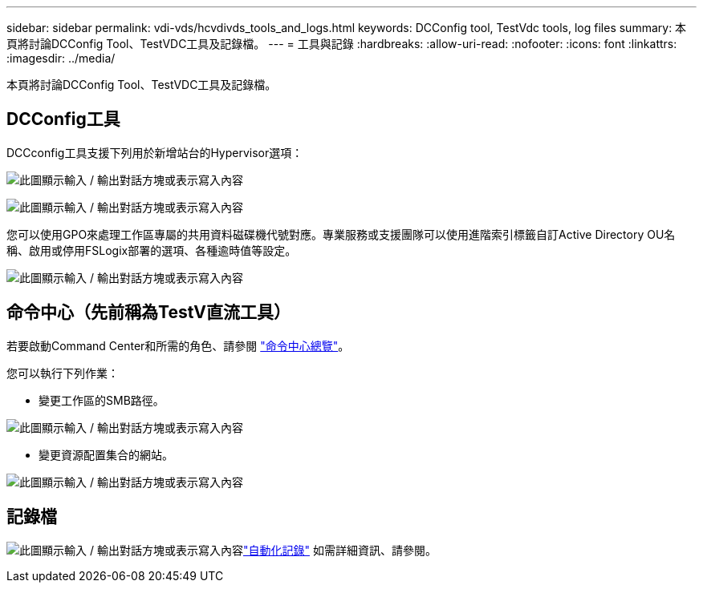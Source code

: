 ---
sidebar: sidebar 
permalink: vdi-vds/hcvdivds_tools_and_logs.html 
keywords: DCConfig tool, TestVdc tools, log files 
summary: 本頁將討論DCConfig Tool、TestVDC工具及記錄檔。 
---
= 工具與記錄
:hardbreaks:
:allow-uri-read: 
:nofooter: 
:icons: font
:linkattrs: 
:imagesdir: ../media/


[role="lead"]
本頁將討論DCConfig Tool、TestVDC工具及記錄檔。



== DCConfig工具

DCCconfig工具支援下列用於新增站台的Hypervisor選項：

image:hcvdivds_image16.png["此圖顯示輸入 / 輸出對話方塊或表示寫入內容"]

image:hcvdivds_image17.png["此圖顯示輸入 / 輸出對話方塊或表示寫入內容"]

您可以使用GPO來處理工作區專屬的共用資料磁碟機代號對應。專業服務或支援團隊可以使用進階索引標籤自訂Active Directory OU名稱、啟用或停用FSLogix部署的選項、各種逾時值等設定。

image:hcvdivds_image18.png["此圖顯示輸入 / 輸出對話方塊或表示寫入內容"]



== 命令中心（先前稱為TestV直流工具）

若要啟動Command Center和所需的角色、請參閱 link:https://docs.netapp.com/us-en/virtual-desktop-service/Management.command_center.overview.html#overview["命令中心總覽"]。

您可以執行下列作業：

* 變更工作區的SMB路徑。


image:hcvdivds_image19.png["此圖顯示輸入 / 輸出對話方塊或表示寫入內容"]

* 變更資源配置集合的網站。


image:hcvdivds_image20.png["此圖顯示輸入 / 輸出對話方塊或表示寫入內容"]



== 記錄檔

image:hcvdivds_image21.png["此圖顯示輸入 / 輸出對話方塊或表示寫入內容"]link:https://docs.netapp.com/us-en/virtual-desktop-service/Troubleshooting.reviewing_vds_logs.html["自動化記錄"] 如需詳細資訊、請參閱。
